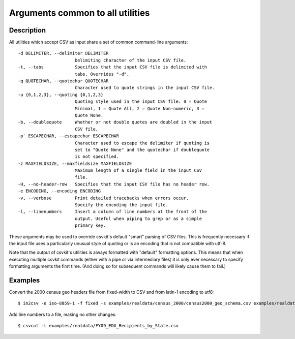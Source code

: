 =================================
Arguments common to all utilities
=================================

Description
===========

All utilities which accept CSV as input share a set of common command-line arguments::

  -d DELIMITER, --delimiter DELIMITER
                        Delimiting character of the input CSV file.
  -t, --tabs            Specifies that the input CSV file is delimited with
                        tabs. Overrides "-d".
  -q QUOTECHAR, --quotechar QUOTECHAR
                        Character used to quote strings in the input CSV file.
  -u {0,1,2,3}, --quoting {0,1,2,3}
                        Quoting style used in the input CSV file. 0 = Quote
                        Minimal, 1 = Quote All, 2 = Quote Non-numeric, 3 =
                        Quote None.
  -b, --doublequote     Whether or not double quotes are doubled in the input
                        CSV file.
  -p` ESCAPECHAR, --escapechar ESCAPECHAR
                        Character used to escape the delimiter if quoting is
                        set to "Quote None" and the quotechar if doublequote
                        is not specified.
  -z MAXFIELDSIZE, --maxfieldsize MAXFIELDSIZE
                        Maximum length of a single field in the input CSV
                        file.
  -H, --no-header-row   Specifies that the input CSV file has no header row.
  -e ENCODING, --encoding ENCODING
  -v, --verbose         Print detailed tracebacks when errors occur.
                        Specify the encoding the input file.
  -l, --linenumbers     Insert a column of line numbers at the front of the
                        output. Useful when piping to grep or as a simple
                        primary key.

These arguments may be used to override csvkit's default "smart" parsing of CSV files.  This is frequently necessary if the input file uses a particularly unusual style of quoting or is an encoding that is not compatible with utf-8.

Note that the output of csvkit's utilities is always formatted with "default" formatting options. This means that when executing multiple csvkit commands (either with a pipe or via intermediary files) it is only ever necessary to specify formatting arguments the first time. (And doing so for subsequent commands will likely cause them to fail.)

Examples
========

Convert the 2000 census geo headers file from fixed-width to CSV and from latin-1 encoding to utf8::

    $ in2csv -e iso-8859-1 -f fixed -s examples/realdata/census_2000/census2000_geo_schema.csv examples/realdata/census_2000/usgeo_excerpt.upl > usgeo.csv

Add line numbers to a file, making no other changes::

    $ csvcut -l examples/realdata/FY09_EDU_Recipients_by_State.csv

